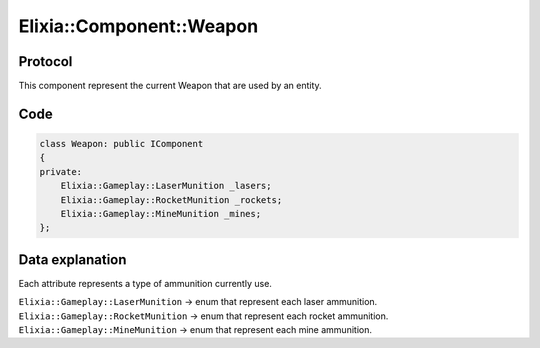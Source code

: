Elixia::Component::Weapon
=========================

Protocol
--------

This component represent the current Weapon that are used by an entity.

Code
----

.. code-block:: cpp

    class Weapon: public IComponent
    {
    private:
        Elixia::Gameplay::LaserMunition _lasers;
        Elixia::Gameplay::RocketMunition _rockets;
        Elixia::Gameplay::MineMunition _mines;
    };


Data explanation
----------------

Each attribute represents a type of ammunition currently use.

``Elixia::Gameplay::LaserMunition`` -> enum that represent each laser ammunition.
``Elixia::Gameplay::RocketMunition`` -> enum that represent each rocket ammunition.
``Elixia::Gameplay::MineMunition`` -> enum that represent each mine ammunition.
